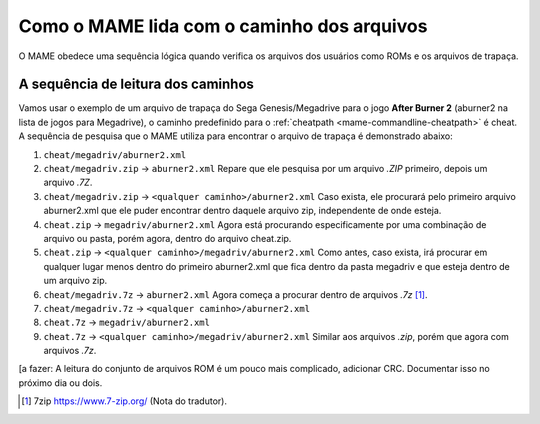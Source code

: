 
.. raw:: latex

	\clearpage

Como o MAME lida com o caminho dos arquivos
===========================================

O MAME obedece uma sequência lógica quando verifica os arquivos dos
usuários como ROMs e os arquivos de trapaça.

A sequência de leitura dos caminhos
-----------------------------------

Vamos usar o exemplo de um arquivo de trapaça do Sega Genesis/Megadrive
para o jogo **After Burner 2** (aburner2 na lista de jogos para
Megadrive), o caminho predefinido para o :ref:`cheatpath
<mame-commandline-cheatpath>` é cheat. A sequência de pesquisa que o
MAME utiliza para encontrar o arquivo de trapaça é demonstrado abaixo:

1.	``cheat/megadriv/aburner2.xml``
2.	``cheat/megadriv.zip`` -> ``aburner2.xml``
	Repare que ele pesquisa por um arquivo *.ZIP* primeiro, depois um
	arquivo *.7Z*.
3.	``cheat/megadriv.zip`` -> ``<qualquer caminho>/aburner2.xml``
	Caso exista, ele procurará pelo primeiro arquivo aburner2.xml que
	ele puder encontrar dentro daquele arquivo zip, independente de onde
	esteja.
4.	``cheat.zip`` -> ``megadriv/aburner2.xml``
	Agora está procurando especificamente por uma combinação de arquivo
	ou pasta, porém agora, dentro do arquivo cheat.zip.
5.	``cheat.zip`` -> ``<qualquer caminho>/megadriv/aburner2.xml``
	Como antes, caso exista, irá procurar em qualquer lugar menos dentro
	do primeiro aburner2.xml que fica dentro da pasta megadriv e que
	esteja dentro de um arquivo zip.
6.	``cheat/megadriv.7z`` -> ``aburner2.xml``
	Agora começa a procurar dentro de arquivos *.7z* [1]_.
7.	``cheat/megadriv.7z`` -> ``<qualquer caminho>/aburner2.xml``
8.	``cheat.7z`` -> ``megadriv/aburner2.xml``
9.	``cheat.7z`` -> ``<qualquer caminho>/megadriv/aburner2.xml``
	Similar aos arquivos *.zip*, porém que agora com arquivos *.7z*.


[a fazer: A leitura do conjunto de arquivos ROM é um pouco mais
complicado, adicionar CRC. Documentar isso no próximo dia ou dois.

..	[1]	7zip https://www.7-zip.org/ (Nota do tradutor).
